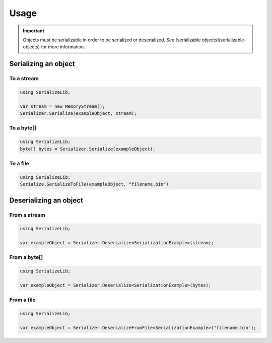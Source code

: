 Usage
#####

.. important::
    Objects must be serializable in order to be serialized or deserialized.
    See [serializable objects](serializable-objects) for more information.


Serializing an object
*********************

To a stream
===========

.. code-block:: csharp

    using SerializeLib;

    var stream = new MemoryStream();
    Serializer.Serialize(exampleObject, stream);

To a byte[]
===========
.. code-block:: csharp

    using SerializeLib;
    byte[] bytes = Serializer.Serialize(exampleObject);


To a file
=========
.. code-block:: csharp

    using SerializeLib;
    Serialize.SerializeToFile(exampleObject, "filename.bin")


Deserializing an object
***********************
From a stream
=============
.. code-block:: csharp

    using SerializeLib;

    var exampleObject = Serializer.Deserialize<SerializationExample>(stream);


From a byte[]
=============
.. code-block:: csharp

    using SerializeLib;

    var exampleObject = Serializer.Deserialize<SerializationExample>(bytes);


From a file
===========
.. code-block:: csharp
    
    using SerializeLib;

    var exampleObject = Serializer.DeserializeFromFile<SerializationExample>("filename.bin");
